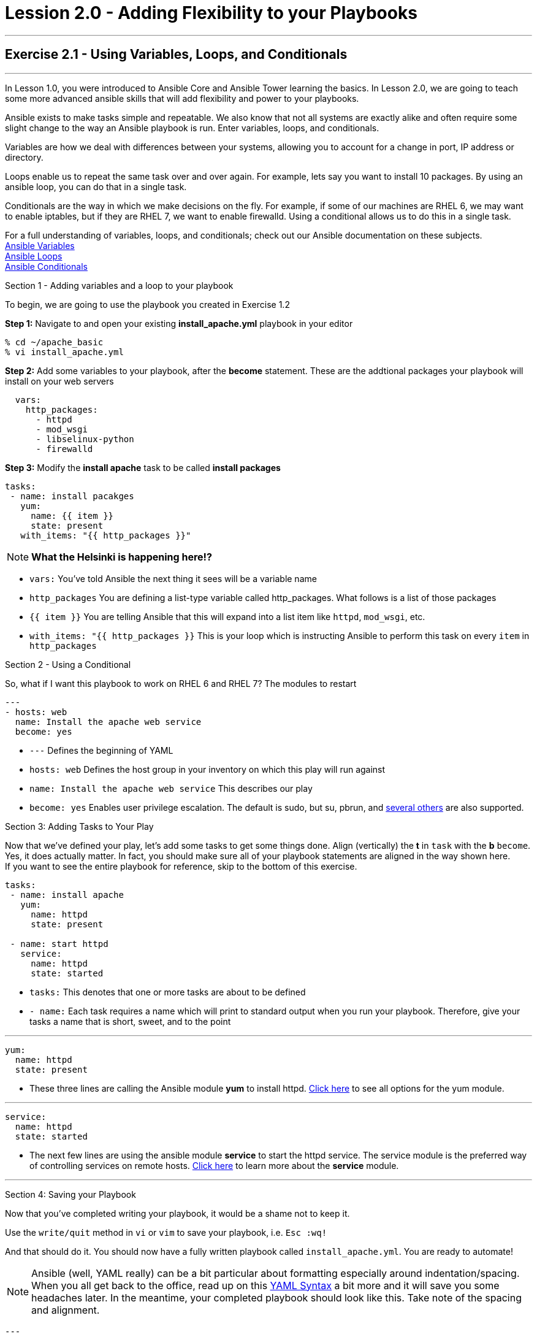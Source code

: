 :figure-caption!:
:become_url: http://docs.ansible.com/ansible/become.html#new-command-line-options
:dir_url: http://docs.ansible.com/ansible/playbooks_best_practices.html
:yum_url: http://docs.ansible.com/ansible/yum_module.html
:service_url: http://docs.ansible.com/ansible/service_module.html
:yaml_url: http://docs.ansible.com/ansible/YAMLSyntax.html
:var_url: http://docs.ansible.com/ansible/playbooks_variables.html
:loop_url: http://docs.ansible.com/ansible/playbooks_loops.html
:cond_url: http://docs.ansible.com/ansible/playbooks_conditionals.html


= Lession 2.0 - Adding Flexibility to your Playbooks

---

== Exercise 2.1 - Using Variables, Loops, and Conditionals

---

****
In Lesson 1.0, you were introduced to Ansible Core and Ansible Tower learning the basics.  In Lesson 2.0, we are going
to teach some more advanced ansible skills that will add flexibility and power to your playbooks.

Ansible exists to make tasks simple and repeatable.  We also know that not all systems are exactly alike and often require
some slight change to the way an Ansible playbook is run.  Enter variables, loops, and conditionals.

Variables are how we deal with differences between your systems, allowing you to account for a change in port, IP address
or directory.

Loops enable us to repeat the same task over and over again.  For example, lets say you want to install 10 packages.
By using an ansible loop, you can do that in a single task.

Conditionals are the way in which we make decisions on the fly.  For example, if some of our machines are RHEL 6, we may
want to enable iptables, but if they are RHEL 7, we want to enable firewalld.  Using a conditional allows us to do this
in a single task.

For a full understanding of variables, loops, and conditionals; check out our Ansible documentation on these subjects. +
link:{var_url}[Ansible Variables] +
link:{loop_url}[Ansible Loops] +
link:{cond_url}[Ansible Conditionals]

[.lead]
Section 1 - Adding variables and a loop to your playbook

To begin, we are going to use the playbook you created in Exercise 1.2

====
*Step 1:* Navigate to and open your existing *install_apache.yml* playbook in your editor
----
% cd ~/apache_basic
% vi install_apache.yml
----
*Step 2:* Add some variables to your playbook, after the *become* statement.  These are the addtional packages your playbook
will install on your web servers

[source,bash]
----
  vars:
    http_packages:
      - httpd
      - mod_wsgi
      - libselinux-python
      - firewalld
----


*Step 3:* Modify the *install apache* task to be called *install packages*
[source,bash]
----
tasks:
 - name: install pacakges
   yum:
     name: {{ item }}
     state: present
   with_items: "{{ http_packages }}"

----
====

[NOTE]
*What the Helsinki is happening here!?* +

- `vars:` You've told Ansible the next thing it sees will be a variable name +
- `http_packages` You are defining a list-type variable called http_packages.  What follows
is a list of those packages +
- `{{ item }}` You are telling Ansible that this will expand into a list item like `httpd`, `mod_wsgi`, etc. +
- `with_items: "{{ http_packages }}` This is your loop which is instructing Ansible to perform this task on
every `item` in `http_packages`

[.lead]
Section 2 - Using a Conditional

So, what if I want this playbook to work on RHEL 6 and RHEL 7?  The modules to restart 
====
[source,bash]
----
---
- hosts: web
  name: Install the apache web service
  become: yes
----

====

- ```---``` Defines the beginning of YAML
- ```hosts: web``` Defines the host group in your inventory on which this play will run against
- ```name: Install the apache web service``` This describes our play
- ```become: yes``` Enables user privilege escalation.  The default is sudo, but su, pbrun, and link:{become_url}[several others] are also supported.

[.lead]
Section 3: Adding Tasks to Your Play

Now that we've defined your play, let's add some tasks to get some things done.  Align (vertically) the *t* in ```task``` with the *b* ```become```.  +
Yes, it does actually matter.  In fact, you should make sure all of your playbook statements are aligned in the way shown here. +
If you want to see the entire playbook for reference, skip to the bottom of this exercise.

====
[source,bash]
----
tasks:
 - name: install apache
   yum:
     name: httpd
     state: present

 - name: start httpd
   service:
     name: httpd
     state: started
----

====

- ```tasks:``` This denotes that one or more tasks are about to be defined
- ```- name:``` Each task requires a name which will print to standard output when you run your playbook.
Therefore, give your tasks a name that is short, sweet, and to the point

---

[source,text]
----
yum:
  name: httpd
  state: present
----
- These three lines are calling the Ansible module *yum* to install httpd.
link:{yum_url}[Click here] to see all options for the yum module.

---

[source,text]
----
service:
  name: httpd
  state: started
----
- The next few lines are using the ansible module *service* to start the httpd service.  The service module
is the preferred way of controlling services on remote hosts.  link:{service_url}[Click here] to learn more
about the *service* module.

---

[.lead]
Section 4: Saving your Playbook

Now that you've completed writing your playbook, it would be a shame not to keep it.

Use the ```write/quit``` method in ```vi``` or ```vim``` to save your playbook, i.e. ```Esc :wq!```


And that should do it.  You should now have a fully written playbook called ```install_apache.yml```.
You are ready to automate!

[NOTE]
Ansible (well, YAML really) can be a bit particular about formatting especially around indentation/spacing.  When you all get back to the office,
read up on this link:{yaml_url}[YAML Syntax] a bit more and it will save you some headaches later.  In the meantime, your completed playbook should look
like this.  Take note of the spacing and alignment.

[source,bash]
----
---
- hosts: web
  name: Install the apache web service
  become: yes

  tasks:
    - name: install apache
      yum:
        name: httpd
        state: present

    - name: start httpd
      service:
        name: httpd
        state: started
----
